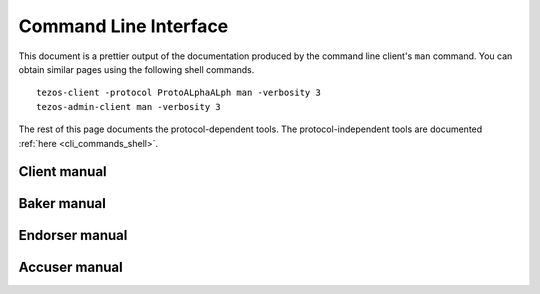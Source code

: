 .. _cli_commands:
.. _cli_commands_007:

**********************
Command Line Interface
**********************

This document is a prettier output of the documentation produced by
the command line client's ``man`` command. You can obtain similar pages
using the following shell commands.

::

   tezos-client -protocol ProtoALphaALph man -verbosity 3
   tezos-admin-client man -verbosity 3

The rest of this page documents the protocol-dependent tools.
The protocol-independent tools are documented :ref:`here <cli_commands_shell>`.


.. _client_manual:
.. _client_manual_007:

Client manual
=============

.. raw:: html
         :file: tezos-client-007.html


.. _baker_manual:
.. _baker_manual_007:

Baker manual
============

.. raw:: html
         :file: tezos-baker-007.html


.. _endorser_manual:
.. _endorser_manual_007:

Endorser manual
===============

.. raw:: html
         :file: tezos-endorser-007.html


.. _accuser_manual:
.. _accuser_manual_007:

Accuser manual
==============

.. raw:: html
         :file: tezos-accuser-007.html
